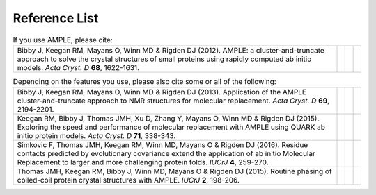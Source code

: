 .. _references:

Reference List
--------------

.. list-table:: If you use AMPLE, please cite:
   :widths: 1200, 10, 10, 10
   :class: table-hover

   * - Bibby J, Keegan RM, Mayans O, Winn MD & Rigden DJ (2012). AMPLE: a cluster-and-truncate approach to solve the crystal structures of small proteins using rapidly computed ab initio models. *Acta Cryst. D* **68**, 1622-1631.
     - .. cssclass:: btn btn-primary btn-sm btn-reference
          
          `CrossRef`__

     - .. cssclass:: btn btn-default btn-sm btn-reference
          
          `PubMed`__

     - .. cssclass:: btn btn-primary btn-sm btn-reference

          `BibTex`__


.. list-table:: Depending on the features you use, please also cite some or all of the following:
   :widths: 1200, 10, 10, 10
   :class: table-hover

   * - Bibby J, Keegan RM, Mayans O, Winn MD & Rigden DJ (2013). Application of the AMPLE cluster-and-truncate approach to NMR structures for molecular replacement. *Acta Cryst. D* **69**, 2194-2201.
     - .. cssclass:: btn btn-primary btn-sm btn-reference
          
          `CrossRef`__

     - .. cssclass:: btn btn-default btn-sm btn-reference
          
          `PubMed`__

     - .. cssclass:: btn btn-primary btn-sm btn-reference

          `BibTex`__

   * - Keegan RM, Bibby J, Thomas JMH, Xu D, Zhang Y, Mayans O, Winn MD & Rigden DJ (2015). Exploring the speed and performance of molecular replacement with AMPLE using QUARK ab initio protein models. *Acta Cryst. D* **71**, 338-343.
     - .. cssclass:: btn btn-primary btn-sm btn-reference
          
          `CrossRef`__

     - .. cssclass:: btn btn-default btn-sm btn-reference
          
          `PubMed`__

     - .. cssclass:: btn btn-primary btn-sm btn-reference

          `BibTex`__

   * - Simkovic F, Thomas JMH, Keegan RM, Winn MD, Mayans O & Rigden DJ (2016). Residue contacts predicted by evolutionary covariance extend the application of ab initio Molecular Replacement to larger and more challenging protein folds. *IUCrJ* **4**, 259-270.
     - .. cssclass:: btn btn-primary btn-sm btn-reference
          
          `CrossRef`__

     - .. cssclass:: btn btn-default btn-sm btn-reference
          
          `PubMed`__

     - .. cssclass:: btn btn-primary btn-sm btn-reference

          `BibTex`__

   * - Thomas JMH, Keegan RM, Bibby J, Winn MD, Mayans O & Rigden DJ (2015). Routine phasing of coiled-coil protein crystal structures with AMPLE. *IUCrJ* **2**, 198-206.
     - .. cssclass:: btn btn-primary btn-sm btn-reference
          
          `CrossRef`__

     - .. cssclass:: btn btn-default btn-sm btn-reference
          
          `PubMed`__

     - .. cssclass:: btn btn-primary btn-sm btn-reference

          `BibTex`__


.. KEEP ALL LINKS AT THE BOTTOM, TABLE IS ALREADY MESSY ENOUGH
   PLEASE ALSO KEEP EVERYTHING IN ORDER, THE ANONYMOUS LINKS
   DON'T WORK OTHERWISE.

..     Bibby et al., 2012
__ https://doi.org/10.1107/s0907444912039194
__ http://www.ncbi.nlm.nih.gov/pubmed/23151627
__ _static/bibby2012.bib
..     Bibby et al., 2013
__ https://doi.org/10.1107/s0907444913018453
__ https://www.ncbi.nlm.nih.gov/pubmed/24189230
__ _static/bibby2013.bib
..     Keegan et al, 2015
__ https://doi.org/10.1107/s1399004714025784
__ https://www.ncbi.nlm.nih.gov/pubmed/25664744 
__ _static/keegan2015.bib
..     Simkovic et al, 2016 
__ https://doi.org/10.1107/s2052252516008113
__ https://www.ncbi.nlm.nih.gov/pubmed/27437113
__ _static/simkovic2016.bib
..     Thomas et al, 2015
__ https://doi.org/10.1107/s2052252515002080
__ http://www.ncbi.nlm.nih.gov/pubmed/25866657
__ _static/thomas2015.bib


